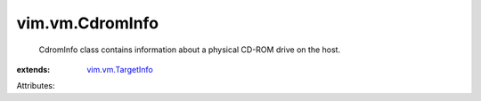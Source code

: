 .. _vim.vm.TargetInfo: ../../vim/vm/TargetInfo.rst


vim.vm.CdromInfo
================
  CdromInfo class contains information about a physical CD-ROM drive on the host.
:extends: vim.vm.TargetInfo_

Attributes:
